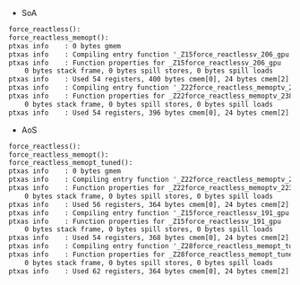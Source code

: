 - SoA

#+BEGIN_SRC txt
force_reactless():
force_reactless_memopt():
ptxas info    : 0 bytes gmem
ptxas info    : Compiling entry function '_Z15force_reactlessv_206_gpu' for 'sm_60'
ptxas info    : Function properties for _Z15force_reactlessv_206_gpu
    0 bytes stack frame, 0 bytes spill stores, 0 bytes spill loads
ptxas info    : Used 54 registers, 400 bytes cmem[0], 24 bytes cmem[2]
ptxas info    : Compiling entry function '_Z22force_reactless_memoptv_238_gpu' for 'sm_60'
ptxas info    : Function properties for _Z22force_reactless_memoptv_238_gpu
    0 bytes stack frame, 0 bytes spill stores, 0 bytes spill loads
ptxas info    : Used 54 registers, 396 bytes cmem[0], 24 bytes cmem[2]
#+END_SRC

- AoS

#+BEGIN_SRC txt
force_reactless():
force_reactless_memopt():
force_reactless_memopt_tuned():
ptxas info    : 0 bytes gmem
ptxas info    : Compiling entry function '_Z22force_reactless_memoptv_223_gpu' for 'sm_60'
ptxas info    : Function properties for _Z22force_reactless_memoptv_223_gpu
    0 bytes stack frame, 0 bytes spill stores, 0 bytes spill loads
ptxas info    : Used 56 registers, 364 bytes cmem[0], 24 bytes cmem[2]
ptxas info    : Compiling entry function '_Z15force_reactlessv_191_gpu' for 'sm_60'
ptxas info    : Function properties for _Z15force_reactlessv_191_gpu
    0 bytes stack frame, 0 bytes spill stores, 0 bytes spill loads
ptxas info    : Used 54 registers, 368 bytes cmem[0], 24 bytes cmem[2]
ptxas info    : Compiling entry function '_Z28force_reactless_memopt_tunedv_254_gpu' for 'sm_60'
ptxas info    : Function properties for _Z28force_reactless_memopt_tunedv_254_gpu
    0 bytes stack frame, 0 bytes spill stores, 0 bytes spill loads
ptxas info    : Used 62 registers, 364 bytes cmem[0], 24 bytes cmem[2]
#+END_SRC

